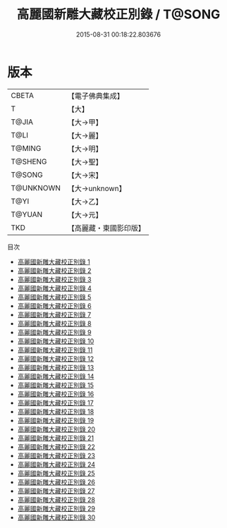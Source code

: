 #+TITLE: 高麗國新雕大藏校正別錄 / T@SONG

#+DATE: 2015-08-31 00:18:22.803676
* 版本
 |     CBETA|【電子佛典集成】|
 |         T|【大】     |
 |     T@JIA|【大→甲】   |
 |      T@LI|【大→麗】   |
 |    T@MING|【大→明】   |
 |   T@SHENG|【大→聖】   |
 |    T@SONG|【大→宋】   |
 | T@UNKNOWN|【大→unknown】|
 |      T@YI|【大→乙】   |
 |    T@YUAN|【大→元】   |
 |       TKD|【高麗藏・東國影印版】|
目次
 - [[file:KR6s0097_001.txt][高麗國新雕大藏校正別錄 1]]
 - [[file:KR6s0097_002.txt][高麗國新雕大藏校正別錄 2]]
 - [[file:KR6s0097_003.txt][高麗國新雕大藏校正別錄 3]]
 - [[file:KR6s0097_004.txt][高麗國新雕大藏校正別錄 4]]
 - [[file:KR6s0097_005.txt][高麗國新雕大藏校正別錄 5]]
 - [[file:KR6s0097_006.txt][高麗國新雕大藏校正別錄 6]]
 - [[file:KR6s0097_007.txt][高麗國新雕大藏校正別錄 7]]
 - [[file:KR6s0097_008.txt][高麗國新雕大藏校正別錄 8]]
 - [[file:KR6s0097_009.txt][高麗國新雕大藏校正別錄 9]]
 - [[file:KR6s0097_010.txt][高麗國新雕大藏校正別錄 10]]
 - [[file:KR6s0097_011.txt][高麗國新雕大藏校正別錄 11]]
 - [[file:KR6s0097_012.txt][高麗國新雕大藏校正別錄 12]]
 - [[file:KR6s0097_013.txt][高麗國新雕大藏校正別錄 13]]
 - [[file:KR6s0097_014.txt][高麗國新雕大藏校正別錄 14]]
 - [[file:KR6s0097_015.txt][高麗國新雕大藏校正別錄 15]]
 - [[file:KR6s0097_016.txt][高麗國新雕大藏校正別錄 16]]
 - [[file:KR6s0097_017.txt][高麗國新雕大藏校正別錄 17]]
 - [[file:KR6s0097_018.txt][高麗國新雕大藏校正別錄 18]]
 - [[file:KR6s0097_019.txt][高麗國新雕大藏校正別錄 19]]
 - [[file:KR6s0097_020.txt][高麗國新雕大藏校正別錄 20]]
 - [[file:KR6s0097_021.txt][高麗國新雕大藏校正別錄 21]]
 - [[file:KR6s0097_022.txt][高麗國新雕大藏校正別錄 22]]
 - [[file:KR6s0097_023.txt][高麗國新雕大藏校正別錄 23]]
 - [[file:KR6s0097_024.txt][高麗國新雕大藏校正別錄 24]]
 - [[file:KR6s0097_025.txt][高麗國新雕大藏校正別錄 25]]
 - [[file:KR6s0097_026.txt][高麗國新雕大藏校正別錄 26]]
 - [[file:KR6s0097_027.txt][高麗國新雕大藏校正別錄 27]]
 - [[file:KR6s0097_028.txt][高麗國新雕大藏校正別錄 28]]
 - [[file:KR6s0097_029.txt][高麗國新雕大藏校正別錄 29]]
 - [[file:KR6s0097_030.txt][高麗國新雕大藏校正別錄 30]]
